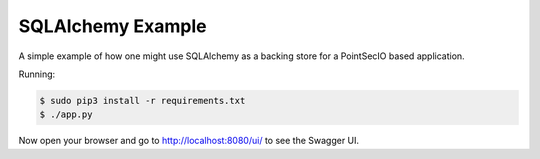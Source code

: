 ==================
SQLAlchemy Example
==================

A simple example of how one might use SQLAlchemy as a backing store for a 
PointSecIO based application.

Running:

.. code-block:: bash

    $ sudo pip3 install -r requirements.txt
    $ ./app.py

Now open your browser and go to http://localhost:8080/ui/ to see the Swagger UI.
